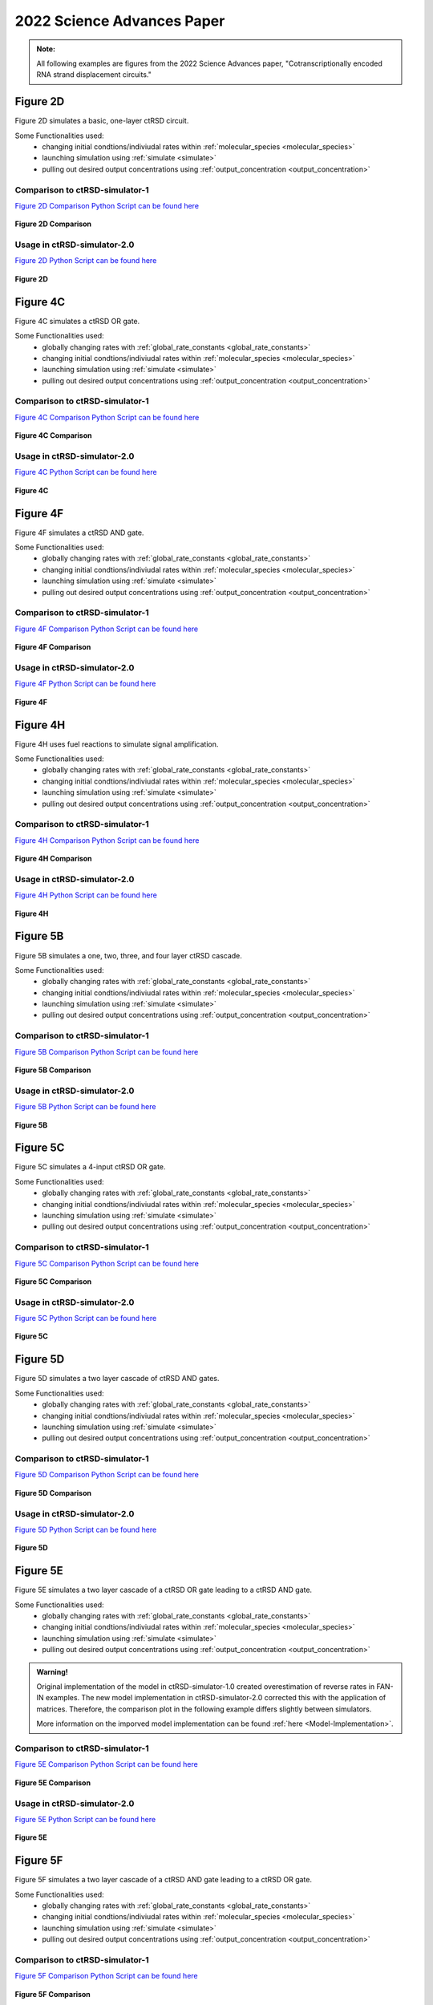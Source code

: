 

2022 Science Advances Paper
===========================

.. admonition:: Note:

   All following examples are figures from the 2022 Science Advances paper, "Cotranscriptionally encoded RNA strand displacement circuits."


Figure 2D
-----------------------------
Figure 2D simulates a basic, one-layer ctRSD circuit.

Some Functionalities used:
	* changing initial condtions/indiviudal rates within :ref:`molecular_species <molecular_species>`
	* launching simulation using :ref:`simulate <simulate>`
	* pulling out desired output concentrations using :ref:`output_concentration <output_concentration>`



Comparison to ctRSD-simulator-1
+++++++++++++++++++++++++++++++
`Figure 2D Comparison Python Script can be found here <https://github.com/usnistgov/ctRSD-simulator/blob/main/ctRSD-simulator-2.0/Examples/figure2D_simulationsCompar.py>`_ 

.. figure:: /ExampleImages/figure2D_simulationsCompar.svg
   :class: with-border
   :align: center

   **Figure 2D Comparison**



Usage in ctRSD-simulator-2.0
++++++++++++++++++++++++++++
`Figure 2D Python Script can be found here <https://github.com/usnistgov/ctRSD-simulator/blob/main/ctRSD-simulator-2.0/figure2D_simulations.py>`_ 

.. figure:: /ExampleImages/figure2D_simulations.svg
   :class: with-border
   :align: center

   **Figure 2D**



Figure 4C
-----------------------------
Figure 4C simulates a ctRSD OR gate.

Some Functionalities used:
	* globally changing rates with :ref:`global_rate_constants <global_rate_constants>`
	* changing initial condtions/indiviudal rates within :ref:`molecular_species <molecular_species>`
	* launching simulation using :ref:`simulate <simulate>`
	* pulling out desired output concentrations using :ref:`output_concentration <output_concentration>`



Comparison to ctRSD-simulator-1
+++++++++++++++++++++++++++++++
`Figure 4C Comparison Python Script can be found here <https://github.com/usnistgov/ctRSD-simulator/blob/main/ctRSD-simulator-2.0/Examples/figure4C_simulationsCompar.py>`_ 

.. figure:: /ExampleImages/figure4C_simulationsCompar.svg
   :class: with-border
   :align: center

   **Figure 4C Comparison**



Usage in ctRSD-simulator-2.0
++++++++++++++++++++++++++++
`Figure 4C Python Script can be found here <https://github.com/usnistgov/ctRSD-simulator/blob/main/ctRSD-simulator-2.0/Examples/figure4C_simulations.py>`_ 

.. figure:: /ExampleImages/figure4C_simulations.svg
   :class: with-border
   :align: center

   **Figure 4C**







Figure 4F
-----------------------------
Figure 4F simulates a ctRSD AND gate.

Some Functionalities used:
	* globally changing rates with :ref:`global_rate_constants <global_rate_constants>`
	* changing initial condtions/indiviudal rates within :ref:`molecular_species <molecular_species>`
	* launching simulation using :ref:`simulate <simulate>`
	* pulling out desired output concentrations using :ref:`output_concentration <output_concentration>`



Comparison to ctRSD-simulator-1
+++++++++++++++++++++++++++++++
`Figure 4F Comparison Python Script can be found here <https://github.com/usnistgov/ctRSD-simulator/blob/main/ctRSD-simulator-2.0/Examples/figure4F_simulationsCompar.py>`_ 

.. figure:: /ExampleImages/figure4F_simulationsCompar.svg
   :class: with-border
   :align: center

   **Figure 4F Comparison**



Usage in ctRSD-simulator-2.0
++++++++++++++++++++++++++++
`Figure 4F Python Script can be found here <https://github.com/usnistgov/ctRSD-simulator/blob/main/ctRSD-simulator-2.0/figure4C_simulations.py>`_ 

.. figure:: /ExampleImages/figure4F_simulations.svg
   :class: with-border
   :align: center

   **Figure 4F**






Figure 4H
----------------------------
Figure 4H uses fuel reactions to simulate signal amplification.

Some Functionalities used:
	* globally changing rates with :ref:`global_rate_constants <global_rate_constants>`
	* changing initial condtions/indiviudal rates within :ref:`molecular_species <molecular_species>`
	* launching simulation using :ref:`simulate <simulate>`
	* pulling out desired output concentrations using :ref:`output_concentration <output_concentration>`



Comparison to ctRSD-simulator-1
+++++++++++++++++++++++++++++++
`Figure 4H Comparison Python Script can be found here <https://github.com/usnistgov/ctRSD-simulator/blob/main/ctRSD-simulator-2.0/Examples/figure4H_simulationsCompar.py>`_ 

.. figure:: /ExampleImages/figure4H_simulationsCompar.svg
   :class: with-border
   :align: center

   **Figure 4H Comparison**



Usage in ctRSD-simulator-2.0
++++++++++++++++++++++++++++
`Figure 4H Python Script can be found here <https://github.com/usnistgov/ctRSD-simulator/blob/main/ctRSD-simulator-2.0/Examples/figure4H_simulations.py>`_ 

.. figure:: /ExampleImages/figure4F_simulations.svg
   :class: with-border
   :align: center

   **Figure 4H**





Figure 5B
----------------------------
Figure 5B simulates a one, two, three, and four layer ctRSD cascade.

Some Functionalities used:
	* globally changing rates with :ref:`global_rate_constants <global_rate_constants>`
	* changing initial condtions/indiviudal rates within :ref:`molecular_species <molecular_species>`
	* launching simulation using :ref:`simulate <simulate>`
	* pulling out desired output concentrations using :ref:`output_concentration <output_concentration>`



Comparison to ctRSD-simulator-1
+++++++++++++++++++++++++++++++
`Figure 5B Comparison Python Script can be found here <https://github.com/usnistgov/ctRSD-simulator/blob/main/ctRSD-simulator-2.0/Examples/figure5B_simulationsCompar.py>`_ 

.. figure:: /ExampleImages/figure5B_simulationsCompar.svg
   :class: with-border
   :align: center

   **Figure 5B Comparison**



Usage in ctRSD-simulator-2.0
++++++++++++++++++++++++++++
`Figure 5B Python Script can be found here <https://github.com/usnistgov/ctRSD-simulator/blob/main/ctRSD-simulator-2.0/Examples/figure5B_simulations.py>`_ 

.. figure:: /ExampleImages/figure5B_simulations.svg
   :class: with-border
   :align: center

   **Figure 5B**




Figure 5C
----------------------------
Figure 5C simulates a 4-input ctRSD OR gate.

Some Functionalities used:
	* globally changing rates with :ref:`global_rate_constants <global_rate_constants>`
	* changing initial condtions/indiviudal rates within :ref:`molecular_species <molecular_species>`
	* launching simulation using :ref:`simulate <simulate>`
	* pulling out desired output concentrations using :ref:`output_concentration <output_concentration>`



Comparison to ctRSD-simulator-1
+++++++++++++++++++++++++++++++
`Figure 5C Comparison Python Script can be found here <https://github.com/usnistgov/ctRSD-simulator/blob/main/ctRSD-simulator-2.0/Examples/figure5C_simulationsCompar.py>`_ 

.. figure:: /ExampleImages/figure5C_simulationsCompar.svg
   :class: with-border
   :align: center

   **Figure 5C Comparison**



Usage in ctRSD-simulator-2.0
++++++++++++++++++++++++++++
`Figure 5C Python Script can be found here <https://github.com/usnistgov/ctRSD-simulator/blob/main/ctRSD-simulator-2.0/Examples/figure5C_simulations.py>`_ 

.. figure:: /ExampleImages/figure5C_simulations.svg
   :class: with-border
   :align: center

   **Figure 5C**






Figure 5D
----------------------------
Figure 5D simulates a two layer cascade of ctRSD AND gates.

Some Functionalities used:
	* globally changing rates with :ref:`global_rate_constants <global_rate_constants>`
	* changing initial condtions/indiviudal rates within :ref:`molecular_species <molecular_species>`
	* launching simulation using :ref:`simulate <simulate>`
	* pulling out desired output concentrations using :ref:`output_concentration <output_concentration>`



Comparison to ctRSD-simulator-1
+++++++++++++++++++++++++++++++
`Figure 5D Comparison Python Script can be found here <https://github.com/usnistgov/ctRSD-simulator/blob/main/ctRSD-simulator-2.0/Examples/figure5D_simulationsCompar.py>`_ 

.. figure:: /ExampleImages/figure5D_simulationsCompar.svg
   :class: with-border
   :align: center

   **Figure 5D Comparison**



Usage in ctRSD-simulator-2.0
++++++++++++++++++++++++++++
`Figure 5D Python Script can be found here <https://github.com/usnistgov/ctRSD-simulator/blob/main/ctRSD-simulator-2.0/Examples/figure5D_simulations.py>`_ 

.. figure:: /ExampleImages/figure5D_simulations.svg
   :class: with-border
   :align: center

   **Figure 5D**






Figure 5E
----------------------------
Figure 5E simulates a two layer cascade of a ctRSD OR gate leading to a ctRSD AND gate.

Some Functionalities used:
	* globally changing rates with :ref:`global_rate_constants <global_rate_constants>`
	* changing initial condtions/indiviudal rates within :ref:`molecular_species <molecular_species>`
	* launching simulation using :ref:`simulate <simulate>`
	* pulling out desired output concentrations using :ref:`output_concentration <output_concentration>`


.. admonition:: Warning!

   Original implementation of the model in ctRSD-simulator-1.0 created overestimation of reverse rates in FAN-IN examples. The new model implementation in ctRSD-simulator-2.0 corrected this with the application of matrices. Therefore, the comparison plot in the following example differs slightly between simulators. 

   More information on the imporved model implementation can be found :ref:`here <Model-Implementation>`.



Comparison to ctRSD-simulator-1
+++++++++++++++++++++++++++++++
`Figure 5E Comparison Python Script can be found here <https://github.com/usnistgov/ctRSD-simulator/blob/main/ctRSD-simulator-2.0/Examples/figure5E_simulationsCompar.py>`_ 

.. figure:: /ExampleImages/figure5E_simulationsCompar.svg
   :class: with-border
   :align: center

   **Figure 5E Comparison**



Usage in ctRSD-simulator-2.0
++++++++++++++++++++++++++++
`Figure 5E Python Script can be found here <https://github.com/usnistgov/ctRSD-simulator/blob/main/ctRSD-simulator-2.0/Examples/figure5E_simulations.py>`_ 

.. figure:: /ExampleImages/figure5E_simulations.svg
   :class: with-border
   :align: center

   **Figure 5E**





Figure 5F
----------------------------
Figure 5F simulates a two layer cascade of a ctRSD AND gate leading to a ctRSD OR gate.

Some Functionalities used:
	* globally changing rates with :ref:`global_rate_constants <global_rate_constants>`
	* changing initial condtions/indiviudal rates within :ref:`molecular_species <molecular_species>`
	* launching simulation using :ref:`simulate <simulate>`
	* pulling out desired output concentrations using :ref:`output_concentration <output_concentration>`



Comparison to ctRSD-simulator-1
+++++++++++++++++++++++++++++++
`Figure 5F Comparison Python Script can be found here <https://github.com/usnistgov/ctRSD-simulator/blob/main/ctRSD-simulator-2.0/Examples/figure5F_simulationsCompar.py>`_ 

.. figure:: /ExampleImages/figure5F_simulationsCompar.svg
   :class: with-border
   :align: center

   **Figure 5F Comparison**



Usage in ctRSD-simulator-2.0
++++++++++++++++++++++++++++
`Figure 5F Python Script can be found here <https://github.com/usnistgov/ctRSD-simulator/blob/main/ctRSD-simulator-2.0/Examples/figure5F_simulations.py>`_ 

.. figure:: /ExampleImages/figure5F_simulations.svg
   :class: with-border
   :align: center

   **Figure 5F**










SI Figure 16
-----------------------------
Figure 16 showcases the experimental testing of RNA strand displacement between I1 and a ctRSD gate with a DNA reporter assay.

Some Functionalities used:
	* globally changing rates with :ref:`global_rate_constants <global_rate_constants>`
	* changing initial condtions/indiviudal rates within :ref:`molecular_species <molecular_species>`
	* launching simulation using :ref:`simulate <simulate>`
	* pulling out desired output concentrations using :ref:`output_concentration <output_concentration>`



Comparison to ctRSD-simulator-1
+++++++++++++++++++++++++++++++
`SA22_SI_Figure16compar Python Script can be found here <https://github.com/usnistgov/ctRSD-simulator/blob/main/ctRSD-simulator-2.0/Examples/SA22_SI_figure16compar.py>`_ 

.. figure:: /ExampleImages/SA22_SI_figure16compar.svg
   :class: with-border
   :align: center

   **SA22_SI_Figure16 Comparison**



Usage in ctRSD-simulator-2.0
++++++++++++++++++++++++++++
`SA22_SI_Figure16 Python Script can be found here <https://github.com/usnistgov/ctRSD-simulator/blob/main/ctRSD-simulator-2.0/Examples/SA22_SI_figure16.py>`_ 

.. figure:: /ExampleImages/SA22_SI_figure16.svg
   :class: with-border
   :align: center

   **SA22_SI_Figure16**



SI Figure 18
-----------------------------
Figure 18 compares uncleaved and cleavd ctRSD gates.

Some Functionalities used:
	* globally changing rates with :ref:`global_rate_constants <global_rate_constants>`
	* changing initial condtions/indiviudal rates within :ref:`molecular_species <molecular_species>`
	* launching simulation using :ref:`simulate <simulate>`
	* pulling out desired output concentrations using :ref:`output_concentration <output_concentration>`



Comparison to ctRSD-simulator-1
+++++++++++++++++++++++++++++++
`SA22_SI_Figure18compar Python Script can be found here <https://github.com/usnistgov/ctRSD-simulator/blob/main/ctRSD-simulator-2.0/Examples/SA22_SI_figure18compar.py>`_ 

.. figure:: /ExampleImages/SA22_SI_figure18compar.svg
   :class: with-border
   :align: center

   **SA22_SI_Figure18 Comparison**



Usage in ctRSD-simulator-2.0
++++++++++++++++++++++++++++
`SA22_SI_Figure18 Python Script can be found here <https://github.com/usnistgov/ctRSD-simulator/blob/main/ctRSD-simulator-2.0/Examples/SA22_SI_figure18.py>`_ 

.. figure:: /ExampleImages/SA22_SI_figure18.svg
   :class: with-border
   :align: center

   **SA22_SI_Figure18**










SI Figure 19
-----------------------------
Figure 19 simulates the affect of increase reversing rates on one, two, three, and four layer cascades.

Some Functionalities used:
	* globally changing rates with :ref:`global_rate_constants <global_rate_constants>`
	* changing initial condtions/indiviudal rates within :ref:`molecular_species <molecular_species>`
	* launching simulation using :ref:`simulate <simulate>`
	* pulling out desired output concentrations using :ref:`output_concentration <output_concentration>`


Comparison to ctRSD-simulator-1
+++++++++++++++++++++++++++++++
`SA22_SI_Figure19compar Python Script can be found here <https://github.com/usnistgov/ctRSD-simulator/blob/main/ctRSD-simulator-2.0/Examples/SA22_SI_figure19compar.py>`_ 

.. figure:: /ExampleImages/SA22_SI_figure19compar.svg
   :class: with-border
   :align: center

   **SA22_SI_Figure19 Comparison**



Usage in ctRSD-simulator-2.0
++++++++++++++++++++++++++++
`SA22_SI_Figure19 Python Script can be found here <https://github.com/usnistgov/ctRSD-simulator/blob/main/ctRSD-simulator-2.0/Examples/SA22_SI_figure19.py>`_ 

.. figure:: /ExampleImages/SA22_SI_figure19.svg
   :class: with-border
   :align: center

   **SA22_SI_Figure19**









SI Figure 26
-----------------------------
Figure 26 shows how steric hindrance between the leak products and ctRSD gates reduces overall leak observed in the experiments.

Some Functionalities used:
	* globally changing rates with :ref:`global_rate_constants <global_rate_constants>`
	* changing initial condtions/indiviudal rates within :ref:`molecular_species <molecular_species>`
	* launching simulation using :ref:`simulate <simulate>`
	* pulling out desired output concentrations using :ref:`output_concentration <output_concentration>`


Comparison to ctRSD-simulator-1
+++++++++++++++++++++++++++++++
`SA22_SI_Figure26compar Python Script can be found here <https://github.com/usnistgov/ctRSD-simulator/blob/main/ctRSD-simulator-2.0/Examples/SA22_SI_figure26compar.py>`_ 

.. figure:: /ExampleImages/SA22_SI_figure26compar.svg
   :class: with-border
   :align: center

   **SA22_SI_Figure26 Comparison**



Usage in ctRSD-simulator-2.0
++++++++++++++++++++++++++++
`SA22_SI_Figure26 Python Script can be found here <https://github.com/usnistgov/ctRSD-simulator/blob/main/ctRSD-simulator-2.0/Examples/SA22_SI_figure26.py>`_ 

.. figure:: /ExampleImages/SA22_SI_figure26.svg
   :class: with-border
   :align: center

   **SA22_SI_Figure26**









SI Figure 27B
------------------------------
Figure 27B simulates lowering forward rate reaction for I4 4-fold better recapitulates experimental results, and in the case for 27B a two layer OR gate was used.

Some Functionalities used:
	* globally changing rates with :ref:`global_rate_constants <global_rate_constants>`
	* changing initial condtions/indiviudal rates within :ref:`molecular_species <molecular_species>`
	* launching simulation using :ref:`simulate <simulate>`
	* pulling out desired output concentrations using :ref:`output_concentration <output_concentration>`


Comparison to ctRSD-simulator-1
+++++++++++++++++++++++++++++++
`SA22_SI_Figure27Bcompar Python Script can be found here <https://github.com/usnistgov/ctRSD-simulator/blob/main/ctRSD-simulator-2.0/Examples/SA22_SI_figure27Bcompar.py>`_ 

.. figure:: /ExampleImages/SA22_SI_figure27Bcompar.svg
   :class: with-border
   :align: center

   **SA22_SI_Figure27B Comparison**



Usage in ctRSD-simulator-2.0
++++++++++++++++++++++++++++
`SA22_SI_Figure27B Python Script can be found here <https://github.com/usnistgov/ctRSD-simulator/blob/main/ctRSD-simulator-2.0/Examples/SA22_SI_figure27B.py>`_ 

.. figure:: /ExampleImages/SA22_SI_figure27B.svg
   :class: with-border
   :align: center

   **SA22_SI_Figure27B**











SI Figure 30C
------------------------------
Figure 30C showcases how ctRSD circuit kinetics depend on toehold length and the length of a single-stranded spacer after the self-cleaving ribozyme.

Some Functionalities used:
	* globally changing rates with :ref:`global_rate_constants <global_rate_constants>`
	* changing initial condtions/indiviudal rates within :ref:`molecular_species <molecular_species>`
	* launching simulation using :ref:`simulate <simulate>`
	* pulling out desired output concentrations using :ref:`output_concentration <output_concentration>`


Comparison to ctRSD-simulator-1
+++++++++++++++++++++++++++++++
`SA22_SI_Figure30Ccompar Python Script can be found here <https://github.com/usnistgov/ctRSD-simulator/blob/main/ctRSD-simulator-2.0/Examples/SA22_SI_figure30Ccompar.py>`_ 

.. figure:: /ExampleImages/SA22_SI_figure30Ccompar.svg
   :class: with-border
   :align: center

   **SA22_SI_Figure30C Comparison**



Usage in ctRSD-simulator-2.0
++++++++++++++++++++++++++++
`SA22_SI_Figure30C Python Script can be found here <https://github.com/usnistgov/ctRSD-simulator/blob/main/ctRSD-simulator-2.0/Examples/SA22_SI_figure30C.py>`_ 

.. figure:: /ExampleImages/SA22_SI_figure30C.svg
   :class: with-border
   :align: center

   **SA22_SI_Figure30C**













SI Figure 31B
------------------------------
Figure 31B in the SI shows the influence of total template concentration and T7 RNAP concentration on transcriptional load. In terms, of the simulator, this example presents the need to be able to test different transcription rates to find the best fit rate for a set of data. The simulator uses the :ref:`transcription_calibration <transcription_calibration>` function to fill this need.

.. admonition:: Note:
   
   Click :ref:`here <calibration_simulation>` for full features of the transcription_calibration function.
   

Some Functionalities used:
	* globally changing rates with :ref:`global_rate_constants <global_rate_constants>`
	* changing initial condtions/indiviudal rates within :ref:`molecular_species <molecular_species>`
	* launching simulation using :ref:`simulate <simulate>`
	* pulling out desired output concentrations using :ref:`output_concentration <output_concentration>`
	* calibration transcription rates using :ref:`transcription_calibration <transcription_calibration>`


Comparison to ctRSD-simulator-1
+++++++++++++++++++++++++++++++
`SA22_SI_Figure31Bcompar Python Script can be found here <https://github.com/usnistgov/ctRSD-simulator/blob/main/ctRSD-simulator-2.0/Examples/SA22_SI_figure31Bcompar.py>`_ 

.. figure:: /ExampleImages/SA22_SI_figure31Bcompar.svg
   :class: with-border
   :align: center

   **SA22_SI_Figure31B Comparison**



Usage in ctRSD-simulator-2.0
++++++++++++++++++++++++++++
`SA22_SI_Figure31B Python Script can be found here <https://github.com/usnistgov/ctRSD-simulator/blob/main/ctRSD-simulator-2.0/Examples/SA22_SI_figure31B.py>`_ 

.. figure:: /ExampleImages/SA22_SI_figure31B.svg
   :class: with-border
   :align: center

   **SA22_SI_Figure31B**

